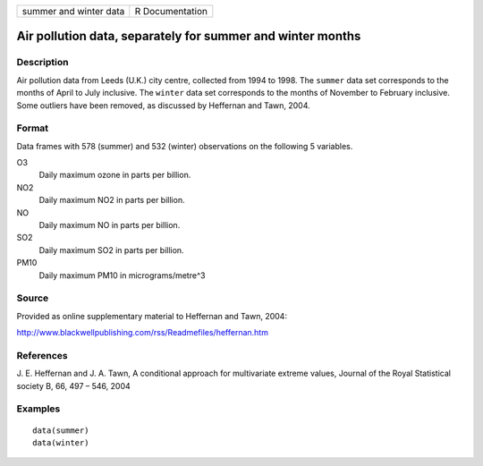 ====================== ===============
summer and winter data R Documentation
====================== ===============

Air pollution data, separately for summer and winter months
-----------------------------------------------------------

Description
~~~~~~~~~~~

Air pollution data from Leeds (U.K.) city centre, collected from 1994 to
1998. The ``summer`` data set corresponds to the months of April to July
inclusive. The ``winter`` data set corresponds to the months of November
to February inclusive. Some outliers have been removed, as discussed by
Heffernan and Tawn, 2004.

Format
~~~~~~

Data frames with 578 (summer) and 532 (winter) observations on the
following 5 variables.

O3
   Daily maximum ozone in parts per billion.

NO2
   Daily maximum NO2 in parts per billion.

NO
   Daily maximum NO in parts per billion.

SO2
   Daily maximum SO2 in parts per billion.

PM10
   Daily maximum PM10 in micrograms/metre^3

Source
~~~~~~

Provided as online supplementary material to Heffernan and Tawn, 2004:

http://www.blackwellpublishing.com/rss/Readmefiles/heffernan.htm

References
~~~~~~~~~~

J. E. Heffernan and J. A. Tawn, A conditional approach for multivariate
extreme values, Journal of the Royal Statistical society B, 66, 497 –
546, 2004

Examples
~~~~~~~~

::


   data(summer)
   data(winter)
